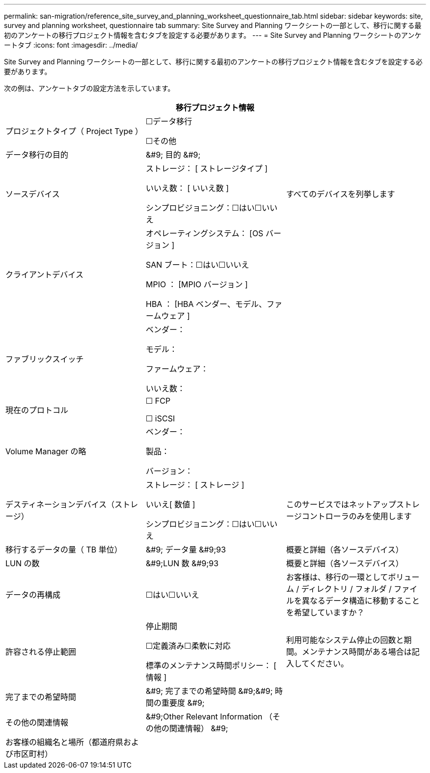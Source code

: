 ---
permalink: san-migration/reference_site_survey_and_planning_worksheet_questionnaire_tab.html 
sidebar: sidebar 
keywords: site, survey and planning worksheet, questionnaire tab 
summary: Site Survey and Planning ワークシートの一部として、移行に関する最初のアンケートの移行プロジェクト情報を含むタブを設定する必要があります。 
---
= Site Survey and Planning ワークシートのアンケートタブ
:icons: font
:imagesdir: ../media/


[role="lead"]
Site Survey and Planning ワークシートの一部として、移行に関する最初のアンケートの移行プロジェクト情報を含むタブを設定する必要があります。

次の例は、アンケートタブの設定方法を示しています。

|===
3+| 移行プロジェクト情報 


 a| 
プロジェクトタイプ（ Project Type ）
 a| 
☐データ移行

☐その他
 a| 



 a| 
データ移行の目的
 a| 
&#9; 目的 &#9;
 a| 



 a| 
ソースデバイス
 a| 
ストレージ： [ ストレージタイプ ]

いいえ数： [ いいえ数 ]

シンプロビジョニング：☐はい☐いいえ
 a| 
すべてのデバイスを列挙します



 a| 
クライアントデバイス
 a| 
オペレーティングシステム： [OS バージョン ]

SAN ブート：☐はい☐いいえ

MPIO ： [MPIO バージョン ]

HBA ： [HBA ベンダー、モデル、ファームウェア ]
 a| 



 a| 
ファブリックスイッチ
 a| 
ベンダー：

モデル：

ファームウェア：

いいえ数：
 a| 



 a| 
現在のプロトコル
 a| 
☐ FCP

☐ iSCSI
 a| 



 a| 
Volume Manager の略
 a| 
ベンダー：

製品：

バージョン：
 a| 



 a| 
デスティネーションデバイス（ストレージ）
 a| 
ストレージ： [ ストレージ ]

いいえ[ 数値 ]

シンプロビジョニング：☐はい☐いいえ
 a| 
このサービスではネットアップストレージコントローラのみを使用します



 a| 
移行するデータの量（ TB 単位）
 a| 
&#9; データ量 &#9;93
 a| 
概要と詳細（各ソースデバイス）



 a| 
LUN の数
 a| 
&#9;LUN 数 &#9;93
 a| 
概要と詳細（各ソースデバイス）



 a| 
データの再構成
 a| 
☐はい☐いいえ
 a| 
お客様は、移行の一環としてボリューム / ディレクトリ / フォルダ / ファイルを異なるデータ構造に移動することを希望していますか？



 a| 
許容される停止範囲
 a| 
停止期間

☐定義済み☐柔軟に対応

標準のメンテナンス時間ポリシー： [ 情報 ]
 a| 
利用可能なシステム停止の回数と期間。メンテナンス時間がある場合は記入してください。



 a| 
完了までの希望時間
 a| 
&#9; 完了までの希望時間 &#9;&#9; 時間の重要度 &#9;
 a| 



 a| 
その他の関連情報
 a| 
&#9;Other Relevant Information （その他の関連情報） &#9;
 a| 



 a| 
お客様の組織名と場所（都道府県および市区町村）
 a| 
 a| 

|===